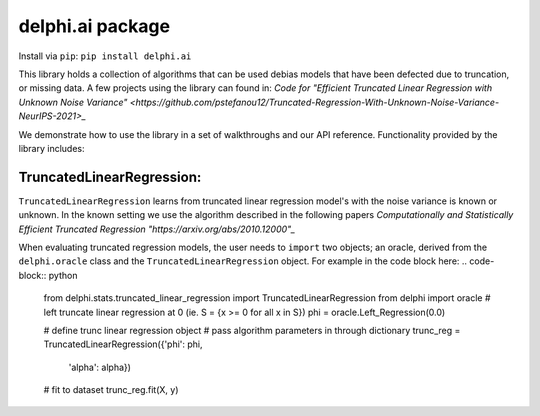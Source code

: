delphi.ai package
=================
Install via ``pip``: ``pip install delphi.ai``

This library holds a collection of algorithms that can be used 
debias models that have been defected due to truncation, or missing data. A few 
projects using the library can found in: 
`Code for "Efficient Truncated Linear Regression with Unknown Noise Variance" <https://github.com/pstefanou12/Truncated-Regression-With-Unknown-Noise-Variance-NeurIPS-2021>_`


We demonstrate how to use the library in a set of walkthroughs and our API
reference. Functionality provided by the library includes:

TruncatedLinearRegression:
--------------------------
``TruncatedLinearRegression`` learns from truncated linear regression model's with the noise 
variance is known or unknown. In the known setting we use the algorithm described in the following
papers `Computationally and Statistically Efficient Truncated Regression "https://arxiv.org/abs/2010.12000"_`

When evaluating truncated regression models, the user needs to ``import`` two objects; an oracle, derived from 
the ``delphi.oracle`` class and the ``TruncatedLinearRegression`` object.
For example in the code block here:
.. code-block:: python
  from delphi.stats.truncated_linear_regression import TruncatedLinearRegression
  from delphi import oracle
  # left truncate linear regression at 0 (ie. S = {x >= 0 for all x in S})
  phi = oracle.Left_Regression(0.0)

  # define trunc linear regression object
  # pass algorithm parameters in through dictionary
  trunc_reg = TruncatedLinearRegression({'phi': phi, 
                                          'alpha': alpha})
  # fit to dataset
  trunc_reg.fit(X, y)

    
